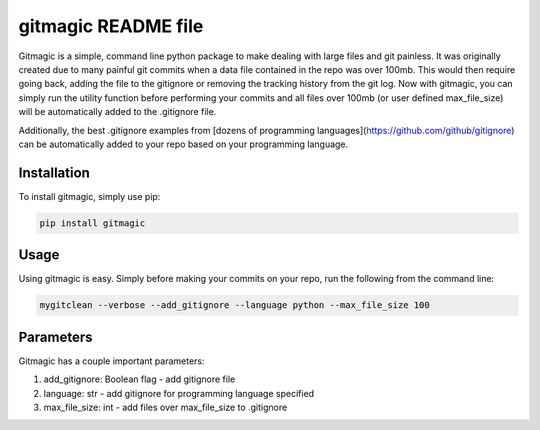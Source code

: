 ===========================
**gitmagic** README file
===========================


Gitmagic is a simple, command line python package to make dealing with large files and git painless. It was originally created due to many painful
git commits when a data file contained in the repo was over 100mb. This would then require going back, adding the file to the gitignore or removing the tracking
history from the git log. Now with gitmagic, you can simply run the utility function before performing your commits and all files over 100mb (or user defined max_file_size)
will be automatically added to the .gitignore file.

Additionally, the best .gitignore examples from [dozens of programming languages](https://github.com/github/gitignore) can be automatically added to your repo based on your programming language.


Installation
----------------

To install gitmagic, simply use pip:

.. code-block:: python

    pip install gitmagic

Usage
------------------

Using gitmagic is easy. Simply before making your commits on your repo, run the following from the command line:

.. code-block:: console

    mygitclean --verbose --add_gitignore --language python --max_file_size 100

Parameters
-------------------

Gitmagic has a couple important parameters:

1. add_gitignore: Boolean flag - add gitignore file
2. language: str - add gitignore for programming language specified
3. max_file_size: int - add files over max_file_size to .gitignore


